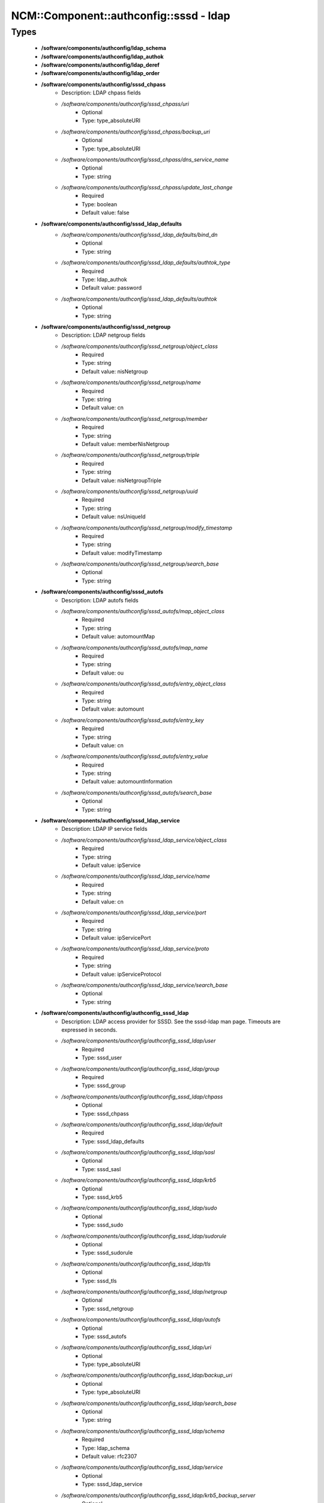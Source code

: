 ##########################################
NCM\::Component\::authconfig\::sssd - ldap
##########################################

Types
-----

 - **/software/components/authconfig/ldap_schema**
 - **/software/components/authconfig/ldap_authok**
 - **/software/components/authconfig/ldap_deref**
 - **/software/components/authconfig/ldap_order**
 - **/software/components/authconfig/sssd_chpass**
    - Description: LDAP chpass fields
    - */software/components/authconfig/sssd_chpass/uri*
        - Optional
        - Type: type_absoluteURI
    - */software/components/authconfig/sssd_chpass/backup_uri*
        - Optional
        - Type: type_absoluteURI
    - */software/components/authconfig/sssd_chpass/dns_service_name*
        - Optional
        - Type: string
    - */software/components/authconfig/sssd_chpass/update_last_change*
        - Required
        - Type: boolean
        - Default value: false
 - **/software/components/authconfig/sssd_ldap_defaults**
    - */software/components/authconfig/sssd_ldap_defaults/bind_dn*
        - Optional
        - Type: string
    - */software/components/authconfig/sssd_ldap_defaults/authtok_type*
        - Required
        - Type: ldap_authok
        - Default value: password
    - */software/components/authconfig/sssd_ldap_defaults/authtok*
        - Optional
        - Type: string
 - **/software/components/authconfig/sssd_netgroup**
    - Description: LDAP netgroup fields
    - */software/components/authconfig/sssd_netgroup/object_class*
        - Required
        - Type: string
        - Default value: nisNetgroup
    - */software/components/authconfig/sssd_netgroup/name*
        - Required
        - Type: string
        - Default value: cn
    - */software/components/authconfig/sssd_netgroup/member*
        - Required
        - Type: string
        - Default value: memberNisNetgroup
    - */software/components/authconfig/sssd_netgroup/triple*
        - Required
        - Type: string
        - Default value: nisNetgroupTriple
    - */software/components/authconfig/sssd_netgroup/uuid*
        - Required
        - Type: string
        - Default value: nsUniqueId
    - */software/components/authconfig/sssd_netgroup/modify_timestamp*
        - Required
        - Type: string
        - Default value: modifyTimestamp
    - */software/components/authconfig/sssd_netgroup/search_base*
        - Optional
        - Type: string
 - **/software/components/authconfig/sssd_autofs**
    - Description: LDAP autofs fields
    - */software/components/authconfig/sssd_autofs/map_object_class*
        - Required
        - Type: string
        - Default value: automountMap
    - */software/components/authconfig/sssd_autofs/map_name*
        - Required
        - Type: string
        - Default value: ou
    - */software/components/authconfig/sssd_autofs/entry_object_class*
        - Required
        - Type: string
        - Default value: automount
    - */software/components/authconfig/sssd_autofs/entry_key*
        - Required
        - Type: string
        - Default value: cn
    - */software/components/authconfig/sssd_autofs/entry_value*
        - Required
        - Type: string
        - Default value: automountInformation
    - */software/components/authconfig/sssd_autofs/search_base*
        - Optional
        - Type: string
 - **/software/components/authconfig/sssd_ldap_service**
    - Description: LDAP IP service fields
    - */software/components/authconfig/sssd_ldap_service/object_class*
        - Required
        - Type: string
        - Default value: ipService
    - */software/components/authconfig/sssd_ldap_service/name*
        - Required
        - Type: string
        - Default value: cn
    - */software/components/authconfig/sssd_ldap_service/port*
        - Required
        - Type: string
        - Default value: ipServicePort
    - */software/components/authconfig/sssd_ldap_service/proto*
        - Required
        - Type: string
        - Default value: ipServiceProtocol
    - */software/components/authconfig/sssd_ldap_service/search_base*
        - Optional
        - Type: string
 - **/software/components/authconfig/authconfig_sssd_ldap**
    - Description: LDAP access provider for SSSD. See the sssd-ldap man page. Timeouts are expressed in seconds.
    - */software/components/authconfig/authconfig_sssd_ldap/user*
        - Required
        - Type: sssd_user
    - */software/components/authconfig/authconfig_sssd_ldap/group*
        - Required
        - Type: sssd_group
    - */software/components/authconfig/authconfig_sssd_ldap/chpass*
        - Optional
        - Type: sssd_chpass
    - */software/components/authconfig/authconfig_sssd_ldap/default*
        - Required
        - Type: sssd_ldap_defaults
    - */software/components/authconfig/authconfig_sssd_ldap/sasl*
        - Optional
        - Type: sssd_sasl
    - */software/components/authconfig/authconfig_sssd_ldap/krb5*
        - Optional
        - Type: sssd_krb5
    - */software/components/authconfig/authconfig_sssd_ldap/sudo*
        - Optional
        - Type: sssd_sudo
    - */software/components/authconfig/authconfig_sssd_ldap/sudorule*
        - Optional
        - Type: sssd_sudorule
    - */software/components/authconfig/authconfig_sssd_ldap/tls*
        - Optional
        - Type: sssd_tls
    - */software/components/authconfig/authconfig_sssd_ldap/netgroup*
        - Optional
        - Type: sssd_netgroup
    - */software/components/authconfig/authconfig_sssd_ldap/autofs*
        - Optional
        - Type: sssd_autofs
    - */software/components/authconfig/authconfig_sssd_ldap/uri*
        - Optional
        - Type: type_absoluteURI
    - */software/components/authconfig/authconfig_sssd_ldap/backup_uri*
        - Optional
        - Type: type_absoluteURI
    - */software/components/authconfig/authconfig_sssd_ldap/search_base*
        - Optional
        - Type: string
    - */software/components/authconfig/authconfig_sssd_ldap/schema*
        - Required
        - Type: ldap_schema
        - Default value: rfc2307
    - */software/components/authconfig/authconfig_sssd_ldap/service*
        - Optional
        - Type: sssd_ldap_service
    - */software/components/authconfig/authconfig_sssd_ldap/krb5_backup_server*
        - Optional
        - Type: string
    - */software/components/authconfig/authconfig_sssd_ldap/krb5_canonicalize*
        - Optional
        - Type: boolean
    - */software/components/authconfig/authconfig_sssd_ldap/krb5_realm*
        - Optional
        - Type: string
    - */software/components/authconfig/authconfig_sssd_ldap/krb5_server*
        - Optional
        - Type: string
    - */software/components/authconfig/authconfig_sssd_ldap/access_filter*
        - Optional
        - Type: string
    - */software/components/authconfig/authconfig_sssd_ldap/access_order*
        - Required
        - Type: ldap_order
        - Default value: filter
    - */software/components/authconfig/authconfig_sssd_ldap/connection_expire_timeout*
        - Required
        - Type: long
        - Default value: 900
    - */software/components/authconfig/authconfig_sssd_ldap/deref*
        - Optional
        - Type: string
    - */software/components/authconfig/authconfig_sssd_ldap/deref_threshold*
        - Optional
        - Type: long
    - */software/components/authconfig/authconfig_sssd_ldap/disable_paging*
        - Required
        - Type: boolean
        - Default value: false
    - */software/components/authconfig/authconfig_sssd_ldap/dns_service_name*
        - Optional
        - Type: string
    - */software/components/authconfig/authconfig_sssd_ldap/entry_usn*
        - Optional
        - Type: string
    - */software/components/authconfig/authconfig_sssd_ldap/enumeration_refresh_timeout*
        - Required
        - Type: long
        - Default value: 300
    - */software/components/authconfig/authconfig_sssd_ldap/enumeration_search_timeout*
        - Required
        - Type: long
        - Default value: 60
    - */software/components/authconfig/authconfig_sssd_ldap/force_upper_case_realm*
        - Required
        - Type: boolean
        - Default value: false
    - */software/components/authconfig/authconfig_sssd_ldap/groups_use_matching_rule_in_chain*
        - Optional
        - Type: boolean
    - */software/components/authconfig/authconfig_sssd_ldap/id_use_start_tls*
        - Optional
        - Type: boolean
    - */software/components/authconfig/authconfig_sssd_ldap/id_mapping*
        - Optional
        - Type: boolean
        - Default value: false
    - */software/components/authconfig/authconfig_sssd_ldap/network_timeout*
        - Required
        - Type: long
        - Default value: 6
    - */software/components/authconfig/authconfig_sssd_ldap/ns_account_lock*
        - Optional
        - Type: string
    - */software/components/authconfig/authconfig_sssd_ldap/offline_timeout*
        - Optional
        - Type: long
    - */software/components/authconfig/authconfig_sssd_ldap/opt_timeout*
        - Required
        - Type: long
        - Default value: 6
    - */software/components/authconfig/authconfig_sssd_ldap/page_size*
        - Required
        - Type: long
        - Default value: 1000
    - */software/components/authconfig/authconfig_sssd_ldap/purge_cache_timeout*
        - Required
        - Type: long
        - Default value: 10800
    - */software/components/authconfig/authconfig_sssd_ldap/pwd_policy*
        - Required
        - Type: string
        - Default value: none
    - */software/components/authconfig/authconfig_sssd_ldap/referrals*
        - Optional
        - Type: boolean
    - */software/components/authconfig/authconfig_sssd_ldap/rootdse_last_usn*
        - Optional
        - Type: string
    - */software/components/authconfig/authconfig_sssd_ldap/search_timeout*
        - Required
        - Type: long
        - Default value: 6
    - */software/components/authconfig/authconfig_sssd_ldap/account_expire_policy*
        - Optional
        - Type: string
